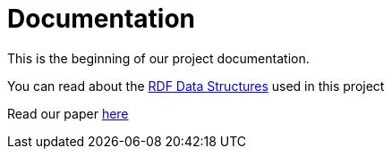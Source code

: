 = Documentation

This is the beginning of our project documentation.

You can read about the xref:rdf-data/README.adoc[RDF Data Structures,window=_blank] used in this project

Read our paper xref:paper/README.adoc[here,window=_blank]